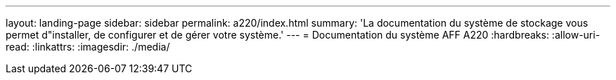 ---
layout: landing-page 
sidebar: sidebar 
permalink: a220/index.html 
summary: 'La documentation du système de stockage vous permet d"installer, de configurer et de gérer votre système.' 
---
= Documentation du système AFF A220
:hardbreaks:
:allow-uri-read: 
:linkattrs: 
:imagesdir: ./media/


